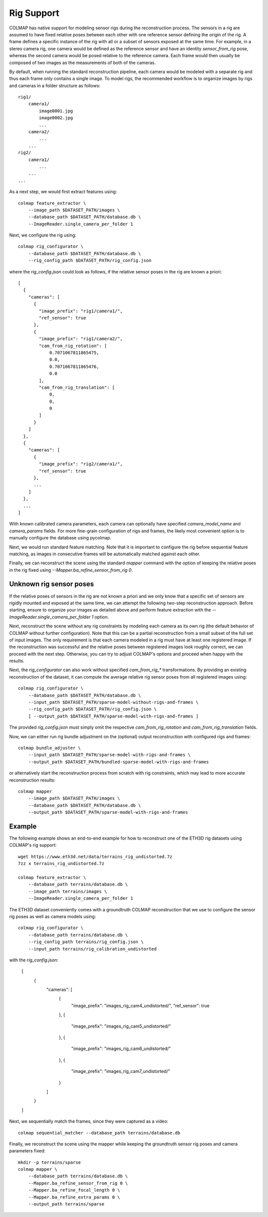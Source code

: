 .. _rig-support:

Rig Support
===========

COLMAP has native support for modeling sensor rigs during the reconstruction
process. The sensors in a rig are assumed to have fixed relative poses between
each other with one reference sensor defining the origin of the rig. A frame
defines a specific instance of the rig with all or a subset of sensors exposed
at the same time. For example, in a stereo camera rig, one camera would be
defined as the reference sensor and have an identity `sensor_from_rig` pose,
whereas the second camera would be posed relative to the reference camera. Each
frame would then usually be composed of two images as the measurements of both
of the cameras.

By default, when running the standard reconstruction pipeline, each camera would
be modeled with a separate rig and thus each frame only contains a single image.
To model rigs, the recommended workflow is to organize images by rigs and
cameras in a folder structure as follows::

    rig1/
        camera1/
            image0001.jpg
            image0002.jpg
            ...
        camera2/
            ...
        ...
    rig2/
        camera1/
            ...
        ...
    ...

As a next step, we would first extract features using::

    colmap feature_extractor \
        --image_path $DATASET_PATH/images \
        --database_path $DATASET_PATH/database.db \
        --ImageReader.single_camera_per_folder 1

Next, we configure the rig using::

    colmap rig_configurator \
        --database_path $DATASET_PATH/database.db \
        --rig_config_path $DATASET_PATH/rig_config.json

where the `rig_config.json` could look as follows, if the relative sensor poses
in the rig are known a priori::

    [
      {
        "cameras": [
          {
            "image_prefix": "rig1/camera1/",
            "ref_sensor": true
          },
          {
            "image_prefix": "rig1/camera2/",
            "cam_from_rig_rotation": [
                0.7071067811865475,
                0.0,
                0.7071067811865476,
                0.0
            ],
            "cam_from_rig_translation": [
                0,
                0,
                0
            ]
          }
        ]
      },
      {
        "cameras": [
          {
            "image_prefix": "rig2/camera1/",
            "ref_sensor": true
          },
          ...
        ]
      },
      ...
    ]

With known calibrated camera parameters, each camera can optionally have
specified `camera_model_name` and `camera_params` fields. For more fine-grain
configuration of rigs and frames, the likely most convenient option is to
manually configure the database using pycolmap.

Next, we would run standard feature matching. Note that it is important to
configure the rig before sequential feature matching, as images in consecutive
frames will be automatically matched against each other.

Finally, we can reconstruct the scene using the standard `mapper` command with
the option of keeping the relative poses in the rig fixed using
`--Mapper.ba_refine_sensor_from_rig 0`.

Unknown rig sensor poses
------------------------

If the relative poses of sensors in the rig are not known a priori and we only
know that a specific set of sensors are rigidly mounted and exposed at the same
time, we can attempt the following two-step reconstruction approach. Before
starting, ensure to organize your images as detailed above and perform feature
extraction with the `--ImageReader.single_camera_per_folder 1` option.

Next, reconstruct the scene without any rig constraints by modeling each camera
as its own rig (the default behavior of COLMAP without further configuration).
Note that this can be a partial reconstruction from a small subset of the full
set of input images. The only requirement is that each camera modeled in a rig
must have at least one registered image. If the reconstruction was successful
and the relative poses between registered images look roughly correct, we can
proceed with the next step. Otherwise, you can try to adjust COLMAP's options
and proceed when happy with the results.

Next, the `rig_configurator` can also work without specified `cam_from_rig_*`
transformations. By providing an existing reconstruction of the dataset, it can
compute the average relative rig sensor poses from all registered images using::

    colmap rig_configurator \
        --database_path $DATASET_PATH/database.db \
        --input_path $DATASET_PATH/sparse-model-without-rigs-and-frames \
        --rig_config_path $DATASET_PATH/rig_config.json \
        [ --output_path $DATASET_PATH/sparse-model-with-rigs-and-frames ]

The provided `rig_config.json` must simply omit the respective
`cam_from_rig_rotation` and `cam_from_rig_translation` fields.

Now, we can either run rig bundle adjustment on the (optional) output
reconstruction with configured rigs and frames::

    colmap bundle_adjuster \
        --input_path $DATASET_PATH/sparse-model-with-rigs-and-frames \
        --output_path $DATASET_PATH/bundled-sparse-model-with-rigs-and-frames

or alternatively start the reconstruction process from scratch with rig
constraints, which may lead to more accurate reconstruction results::

    colmap mapper
        --image_path $DATASET_PATH/images \
        --database_path $DATASET_PATH/database.db \
        --output_path $DATASET_PATH/sparse-model-with-rigs-and-frames


Example
-------

The following example shows an end-to-end example for how to reconstruct one of
the ETH3D rig datasets using COLMAP's rig support::

    wget https://www.eth3d.net/data/terrains_rig_undistorted.7z
    7zz x terrains_rig_undistorted.7z

    colmap feature_extractor \
        --database_path terrains/database.db \
        --image_path terrains/images \
        --ImageReader.single_camera_per_folder 1

The ETH3D dataset conveniently comes with a groundtruth COLMAP reconstruction
that we use to configure the sensor rig poses as well as camera models using::

    colmap rig_configurator \
        --database_path terrains/database.db \
        --rig_config_path terrains/rig_config.json \
        --input_path terrains/rig_calibration_undistorted

with the `rig_config.json`:

    [
        {
            "cameras": [
                {
                    "image_prefix": "images_rig_cam4_undistorted/",
                    "ref_sensor": true
                },
                {
                    "image_prefix": "images_rig_cam5_undistorted/"
                },
                {
                    "image_prefix": "images_rig_cam6_undistorted/"
                },
                {
                    "image_prefix": "images_rig_cam7_undistorted/"
                }
            ]
        }
    ]

Next, we sequentially match the frames, since they were captured as a video::

    colmap sequential_matcher --database_path terrains/database.db

Finally, we reconstruct the scene using the mapper while keeping the groundtruth
sensor rig poses and camera parameters fixed::

    mkdir -p terrains/sparse
    colmap mapper \
        --database_path terrains/database.db \
        --Mapper.ba_refine_sensor_from_rig 0 \
        --Mapper.ba_refine_focal_length 0 \
        --Mapper.ba_refine_extra_params 0 \
        --output_path terrains/sparse
